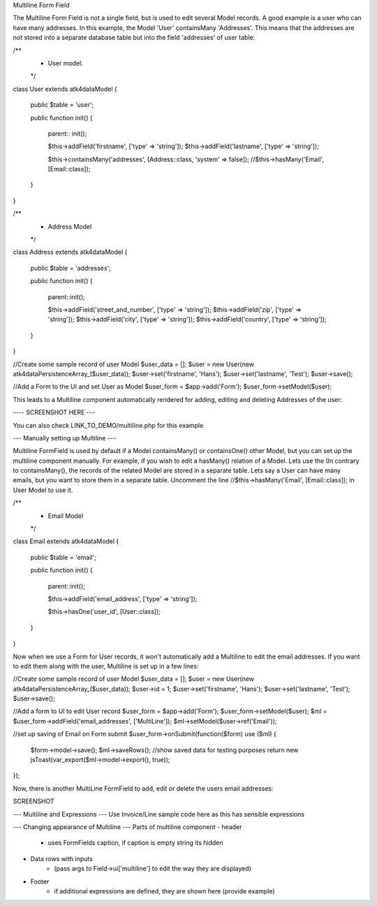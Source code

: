 Multiline Form Field

The Multiline Form Field is not a single field, but is used to edit several Model records.
A good example is a user who can have many addresses. In this example, the Model 'User' containsMany 'Addresses'.
This means that the addresses are not stored into a separate database table but into the field 'addresses' of user table:

/**
 * User model.
 */
class User extends \atk4\data\Model
{
    public $table = 'user';

    public function init()
    {
        parent:: init();

        $this->addField('firstname', ['type' => 'string']);
        $this->addField('lastname', ['type' => 'string']);

        $this->containsMany('addresses', [Address::class, 'system' => false]);
        //$this->hasMany('Email', [Email::class]);
    }
}

/**
 * Address Model
 */
class Address extends \atk4\data\Model
{
    public $table = 'addresses';

    public function init()
    {
        parent::init();

        $this->addField('street_and_number', ['type' => 'string']);
        $this->addField('zip', ['type' => 'string']);
        $this->addField('city', ['type' => 'string']);
        $this->addField('country', ['type' => 'string']);
    }
}


//Create some sample record of user Model
$user_data = [];
$user = new User(new \atk4\data\Persistence\Array_($user_data));
$user->set('firstname', 'Hans');
$user->set('lastname', 'Test');
$user->save();


//Add a Form to the UI and set User as Model
$user_form = $app->add('Form');
$user_form->setModel($user);

This leads to a Multiline component automatically rendered for adding, editing and deleting Addresses of the user:

---- SCREENSHOT HERE ---

You can also check LINK_TO_DEMO/multiline.php for this example





--- Manually setting up Multiline ---

Multiline FormField is used by default if a Model containsMany() or containsOne() other Model, but you can set up the multiline component manually. For example, if you wish to edit
a hasMany() relation of a Model. Lets use the  (In contrary to containsMany(), the records of the related Model are stored in a separate table. Lets say a User can have many emails,
but you want to store them in a separate table. Uncomment the line //$this->hasMany('Email', [Email::class]); in User Model to use it.


/**
 * Email Model
 */
class Email extends \atk4\data\Model
{
    public $table = 'email';

    public function init()
    {
        parent::init();

        $this->addField('email_address', ['type' => 'string']);

        $this->hasOne('user_id', [User::class]);
    }
}

Now when we use a Form for User records, it won't automatically add a Multiline to edit the email addresses.
If you want to edit them along with the user, Multiline is set up in a few lines:

//Create some sample record of user Model
$user_data = [];
$user = new User(new \atk4\data\Persistence\Array_($user_data));
$user->id = 1;
$user->set('firstname', 'Hans');
$user->set('lastname', 'Test');
$user->save();

//Add a form to UI to edit User record
$user_form = $app->add('Form');
$user_form->setModel($user);
$ml = $user_form->addField('email_addresses', ['MultiLine']);
$ml->setModel($user->ref('Email'));

//set up saving of Email on Form submit
$user_form->onSubmit(function($form) use ($ml) {
    $form->model->save();
    $ml->saveRows();
    //show saved data for testing purposes
    return new jsToast(var_export($ml->model->export(), true));
});


Now, there is another MultiLine FormField to add, edit or delete the users email addresses:

SCREENSHOT



--- Multiline and Expressions ---
Use Invoice/Line sample code here as this has sensible expressions



--- Changing appearance of Multiline ---
Parts of multiline component
- header
    - uses FormFields caption, if caption is empty string its hidden
- Data rows with inputs
    - (pass args to Field->ui['multiline'] to edit the way they are displayed)
- Footer
    - if additional expressions are defined, they are shown here (provide example)

